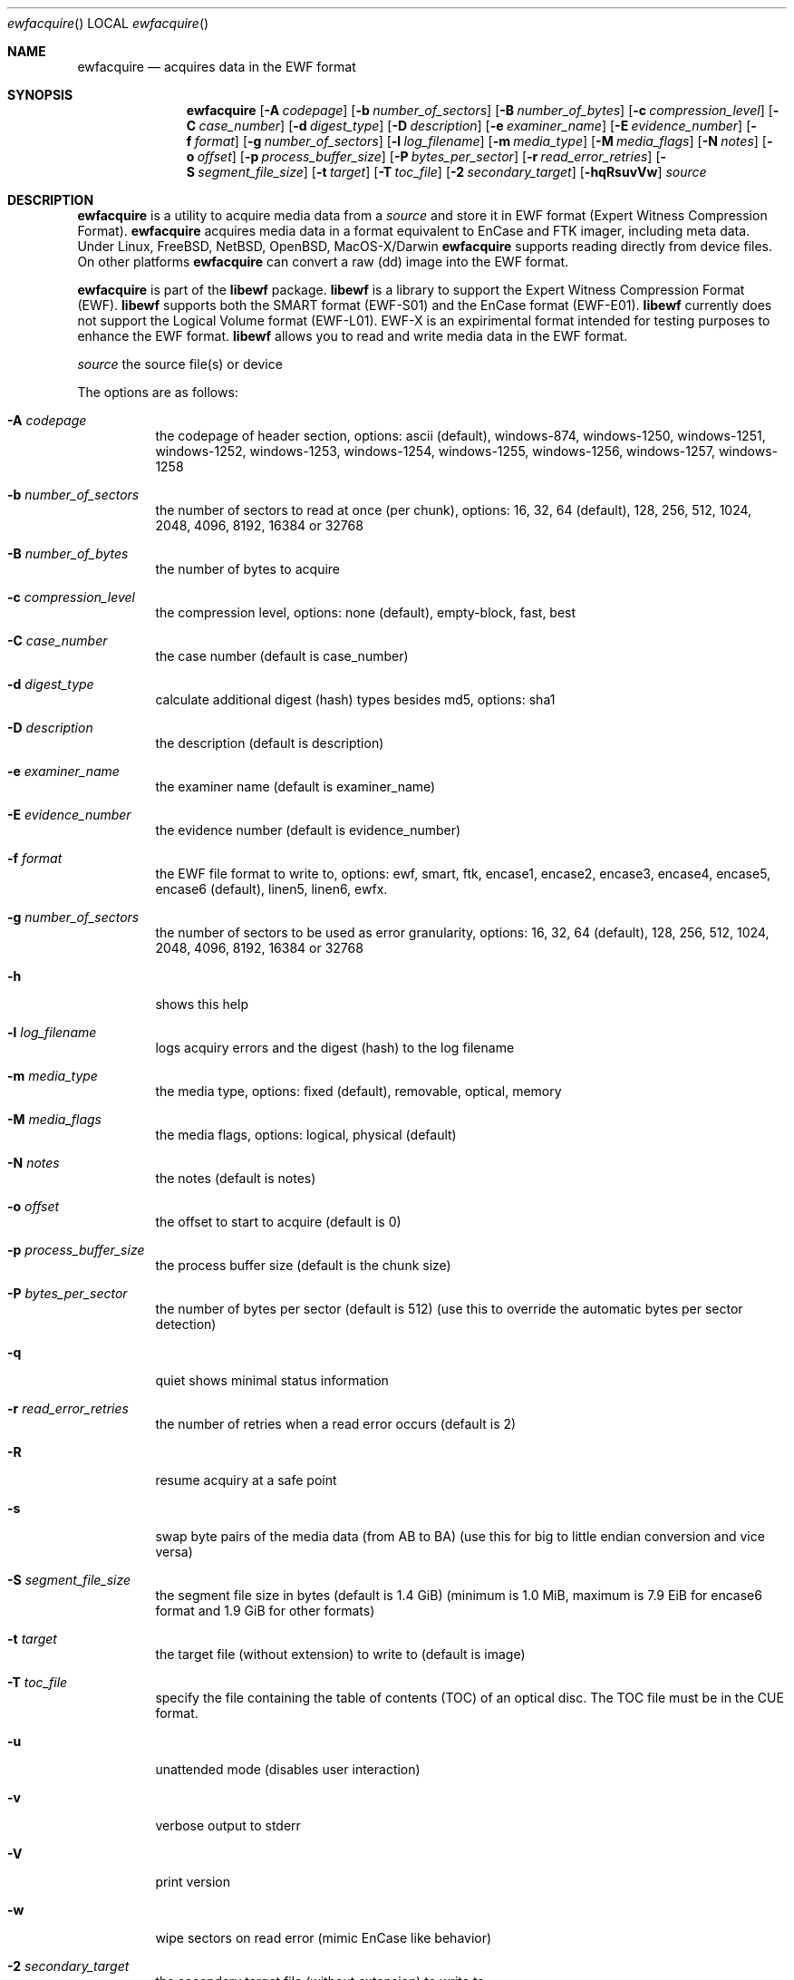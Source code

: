 .Dd December 21, 2010
.Dt ewfacquire
.Os libewf
.Sh NAME
.Nm ewfacquire
.Nd acquires data in the EWF format
.Sh SYNOPSIS
.Nm ewfacquire
.Op Fl A Ar codepage
.Op Fl b Ar number_of_sectors
.Op Fl B Ar number_of_bytes
.Op Fl c Ar compression_level
.Op Fl C Ar case_number
.Op Fl d Ar digest_type
.Op Fl D Ar description
.Op Fl e Ar examiner_name
.Op Fl E Ar evidence_number
.Op Fl f Ar format
.Op Fl g Ar number_of_sectors
.Op Fl l Ar log_filename
.Op Fl m Ar media_type
.Op Fl M Ar media_flags
.Op Fl N Ar notes
.Op Fl o Ar offset
.Op Fl p Ar process_buffer_size
.Op Fl P Ar bytes_per_sector
.Op Fl r Ar read_error_retries
.Op Fl S Ar segment_file_size
.Op Fl t Ar target
.Op Fl T Ar toc_file
.Op Fl 2 Ar secondary_target
.Op Fl hqRsuvVw
.Ar source
.Sh DESCRIPTION
.Nm ewfacquire
is a utility to acquire media data from a
.Ar source
and store it in EWF format (Expert Witness Compression Format).
.Nm ewfacquire
acquires media data in a format equivalent to EnCase and FTK imager, including meta data. Under Linux, FreeBSD, NetBSD, OpenBSD, MacOS\-X/Darwin
.Nm ewfacquire
supports reading directly from device files. On other platforms
.Nm ewfacquire
can convert a raw (dd) image into the EWF format.
.Pp
.Nm ewfacquire
is part of the
.Nm libewf
package.
.Nm libewf
is a library to support the Expert Witness Compression Format (EWF).
.Nm libewf
supports both the SMART format (EWF-S01) and the EnCase format (EWF-E01).
.Nm libewf
currently does not support the Logical Volume format (EWF-L01). EWF-X is an expirimental format intended for testing purposes to enhance the EWF format.
.Nm libewf
allows you to read and write media data in the EWF format.
.Pp
.Ar source
the source file(s) or device
.Pp
The options are as follows:
.Bl -tag -width Ds
.It Fl A Ar codepage
the codepage of header section, options: ascii (default), windows-874, windows-1250, windows-1251, windows-1252, windows-1253, windows-1254, windows-1255, windows-1256, windows-1257, windows-1258
.It Fl b Ar number_of_sectors
the number of sectors to read at once (per chunk), options: 16, 32, 64 (default), 128, 256, 512, 1024, 2048, 4096, 8192, 16384 or 32768
.It Fl B Ar number_of_bytes
the number of bytes to acquire
.It Fl c Ar compression_level
the compression level, options: none (default), empty-block, fast, best
.It Fl C Ar case_number
the case number (default is case_number)
.It Fl d Ar digest_type
calculate additional digest (hash) types besides md5, options: sha1
.It Fl D Ar description
the description (default is description)
.It Fl e Ar examiner_name
the examiner name (default is examiner_name)
.It Fl E Ar evidence_number
the evidence number (default is evidence_number)
.It Fl f Ar format
the EWF file format to write to, options: ewf, smart, ftk, encase1, encase2, encase3, encase4, encase5, encase6 (default), linen5, linen6, ewfx.
.It Fl g Ar number_of_sectors
the number of sectors to be used as error granularity, options: 16, 32, 64 (default), 128, 256, 512, 1024, 2048, 4096, 8192, 16384 or 32768
.It Fl h
shows this help
.It Fl l Ar log_filename
logs acquiry errors and the digest (hash) to the log filename
.It Fl m Ar media_type
the media type, options: fixed (default), removable, optical, memory
.It Fl M Ar media_flags
the media flags, options: logical, physical (default)
.It Fl N Ar notes
the notes (default is notes)
.It Fl o Ar offset
the offset to start to acquire (default is 0)
.It Fl p Ar process_buffer_size
the process buffer size (default is the chunk size)
.It Fl P Ar bytes_per_sector
the number of bytes per sector (default is 512) (use this to override the automatic bytes per sector detection)
.It Fl q
quiet shows minimal status information
.It Fl r Ar read_error_retries
the number of retries when a read error occurs (default is 2)
.It Fl R
resume acquiry at a safe point
.It Fl s
swap byte pairs of the media data (from AB to BA) (use this for big to little endian conversion and vice versa)
.It Fl S Ar segment_file_size
the segment file size in bytes (default is 1.4 GiB) (minimum is 1.0 MiB, maximum is 7.9 EiB for encase6 format and 1.9 GiB for other formats)
.It Fl t Ar target
the target file (without extension) to write to (default is image)
.It Fl T Ar toc_file
specify the file containing the table of contents (TOC) of an optical disc. The TOC file must be in the CUE format.
.It Fl u
unattended mode (disables user interaction)
.It Fl v
verbose output to stderr
.It Fl V
print version
.It Fl w
wipe sectors on read error (mimic EnCase like behavior)
.It Fl 2 Ar secondary_target
the secondary target file (without extension) to write to
.El
.Pp
.Nm ewfacquire
will read from a file or device until it encounters a read error. On read error it will retry the number of retries specified. If
.Nm ewfacquire
still is unable to read and, if specified, it will zero (wipe) the the remainder of the number of sectors specified as error granularity. If
.Nm ewfacquire
should mimic EnCase it will wipe all of sectors specified as error granularity.
.Pp
Empty block compression detects blocks of sectors with entirely the same byte data and compresses them using the default compression level.
.Pp
The encase6 format allows for segment files greater than 2 GiB (2147483648 bytes).
.Sh ENVIRONMENT
None
.Sh FILES
None
.Sh EXAMPLES
.Nm ewfacquire
can either image devices or RAW file(s).
.Nm ewfacquire
will try to detect device information, but results may vary per platform.
In attended mode (default)
.Nm ewfacquire
will ask for the information it requires.
.Ss To image a floppy:
.Bd -literal
# ewfacquire /dev/fd0
ewfacquire 20101221

Device information:
Bus type:		
Vendor:			Y-E DATA
Model:			USB-FDU
Serial:			

Storage media information:
Media size:		1.4 MB (1474560 bytes)

Information about acquiry required, please provide the necessary input
Image path and filename without extension: floppy
Case number: 1
Description: Floppy
Evidence number: 1.1
Examiner name: John D.
Notes: Just a floppy in my system
Media type (fixed, removable, optical, memory) [fixed]: removable
Media characteristics (logical, physical) [logical]:
Use compression (none, empty-block, fast, best) [none]:
Use EWF file format (smart, ftk, encase1, encase2, encase3, encase4, encase5, encase6, linen5, linen6, ewfx) [encase6]:
Start to acquire at offset (0 >= value >= 1474560) [0]:
The number of bytes to acquire (0 >= value >= 1474560) [1474560]:
Evidence segment file size in bytes (1.0 MiB >= value >= 1.9 GiB) [1.4 GiB]:
The number of bytes per sector (1 >= value >= 4294967295) [512]:
The number of sectors to read at once (16, 32, 64, 128, 256, 512, 1024, 2048, 4096, 8192, 16384, 32768) [64]: 
The number of sectors to be used as error granularity (1 >= value >= 64) [64]: 
The number of retries when a read error occurs (0 >= value >= 255) [2]: 
Wipe sectors on read error (mimic EnCase like behavior) (yes, no) [no]:

The following information was provided:
Image path and filename:        floppy.E01
Case number:                    1
Description:                    Floppy
Evidence number:                1.1
Examiner name:                  John D.
Notes:                          Just a floppy in my system
Media type:                     removable
Is physical:                    no
Compression used:               none
EWF file format:                Encase 5
Acquiry start offset:           0
Number of bytes to acquire:     1.4 MiB (1474560 bytes)
Evidence segment file size:     1.4 GiB (1572864000 bytes)
Block size:                     64 sectors
Error granularity:              64 sectors
Retries on read error:          2
Wipe sectors on read error:     no

Continue acquiry with these values (yes, no) [yes]:

Acquiry started at: Sat Feb 28 11:32:41 2009

This could take a while.

Status: at 2%.
        acquired 32 kB (32768 bytes) of total 1.4 MiB (1474560 bytes).

.Dl ...

Status: at 100%.
        acquired 1.4 MiB (1474560 bytes) of total 1.4 MiB (1474560 bytes).
        completion in 1 second(s) with 1 MiB/s (1474560 bytes/second).

Acquiry completed at: Sat Feb 28 11:32:42 2009

Written: 1.4 MiB (1474560 bytes) in 1 second(s) with 1 MiB/s (1474560 bytes/second).

MD5 hash calculated over data: ae1ce8f5ac079d3ee93f97fe3792bda3

.Ed
.Ss To convert a split RAW image into an EWF image:
.Bd -literal
# ewfacquire usb256.raw.0??
ewfacquire 20101013

Storage media information:
Media size:             262 MB (262144000 bytes)

.Dl ...

.Ed
.Sh DIAGNOSTICS
Errors, verbose and debug output are printed to stderr when verbose output \-v is enabled. Verbose and debug output are only printed when enabled at compilation.
.Sh BUGS
Please report bugs of any kind to <jbmetz@users.sourceforge.net> or on the project website: http://libewf.sourceforge.net/
.Sh AUTHOR
.Pp
These man pages were written by Kees Mastwijk.
.Pp
Alterations for distribution have been made by Joachim Metz.
.Sh COPYRIGHT
.Pp
Copyright 2006-2010 Joachim Metz <jbmetz@users.sourceforge.net>.
.Pp
This is free software; see the source for copying conditions. There is NO warranty; not even for MERCHANTABILITY or FITNESS FOR A PARTICULAR PURPOSE.
.Sh SEE ALSO
.Xr ewfacquirestream 1 ,
.Xr ewfexport 1 ,
.Xr ewfinfo 1 ,
.Xr ewfverify 1
